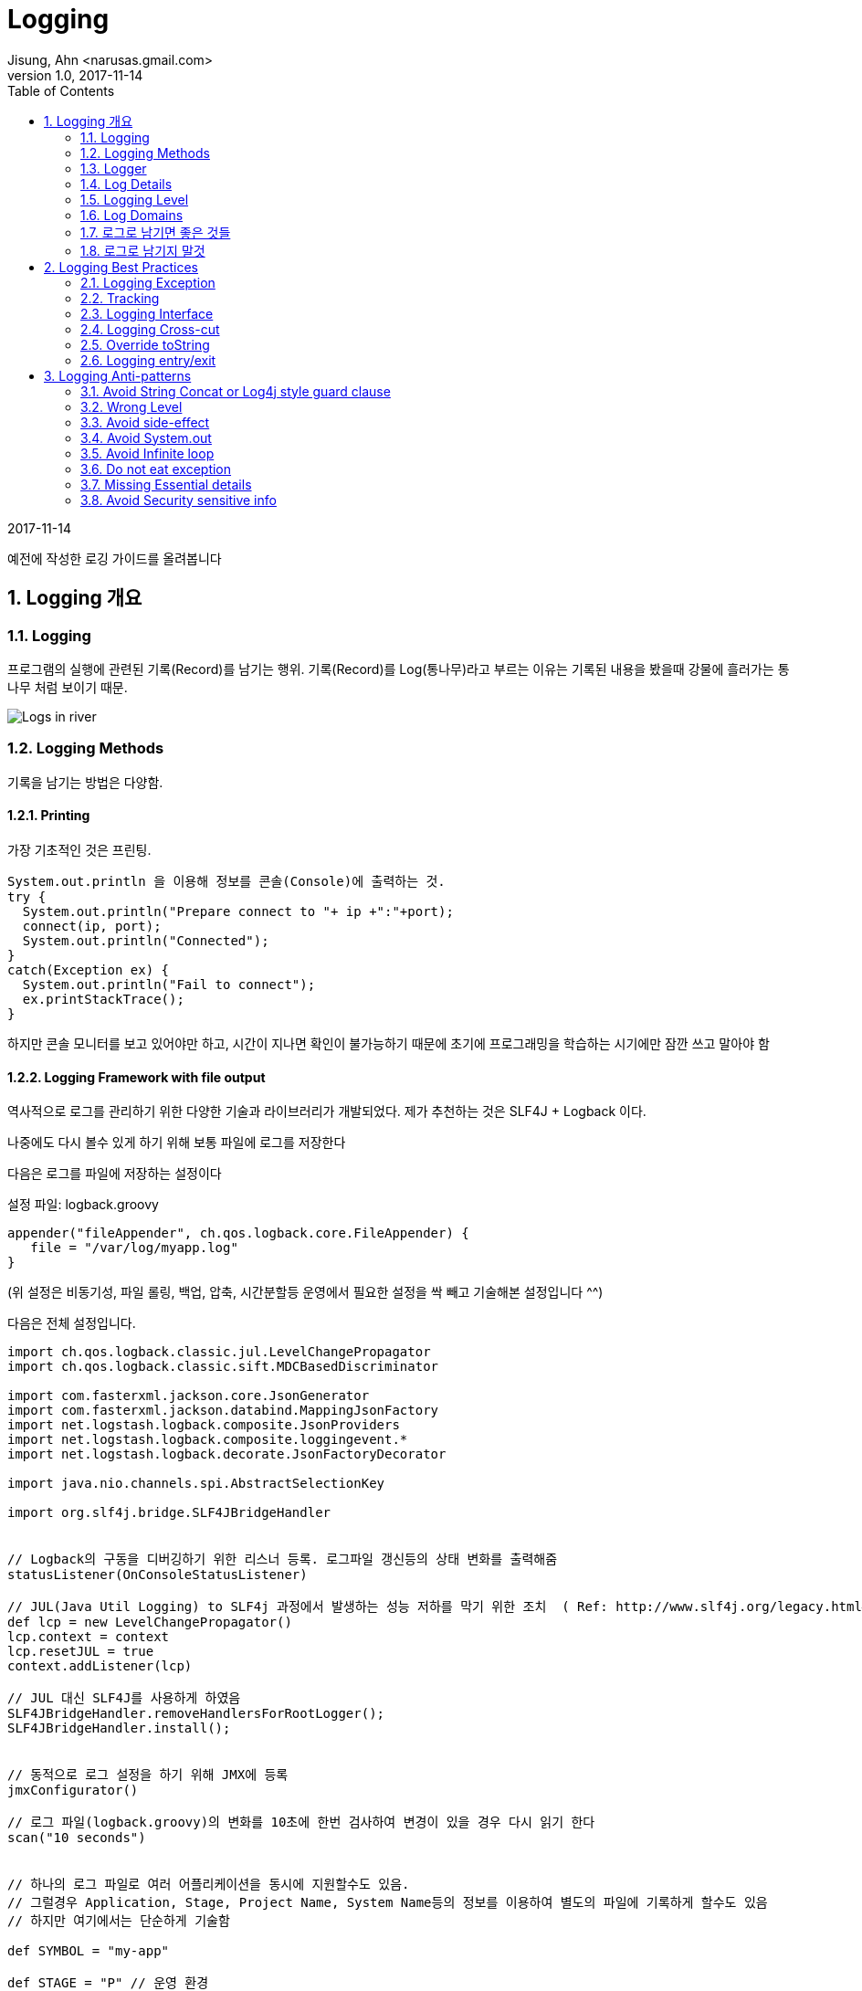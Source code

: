 = Logging
Jisung, Ahn <narusas.gmail.com>
v1.0, 2017-11-14
:showtitle:
:page-navtitle: Logging
:page-root: ../../../
:toc:
:sectnums:

{revdate}

예전에 작성한 로깅 가이드를 올려봅니다

== Logging 개요
=== Logging
프로그램의 실행에 관련된 기록(Record)를 남기는 행위. 기록(Record)를 Log(통나무)라고 부르는 이유는 기록된 내용을 봤을때 강물에 흘러가는 통나무 처럼 보이기 때문.

image::/images/logging.jpg[Logs in river]

=== Logging Methods
기록을 남기는 방법은 다양함.


==== Printing
가장 기초적인 것은 프린팅.
[source,java]
----
System.out.println 을 이용해 정보를 콘솔(Console)에 출력하는 것.
try {
  System.out.println("Prepare connect to "+ ip +":"+port);
  connect(ip, port);
  System.out.println("Connected");
}
catch(Exception ex) {
  System.out.println("Fail to connect");
  ex.printStackTrace();
}
----

하지만 콘솔 모니터를 보고 있어야만 하고, 시간이 지나면 확인이 불가능하기 때문에 초기에 프로그래밍을 학습하는 시기에만 잠깐 쓰고 말아야 함

==== Logging Framework with file output
역사적으로 로그를 관리하기 위한 다양한 기술과 라이브러리가 개발되었다. 제가 추천하는 것은  SLF4J + Logback 이다.

나중에도 다시 볼수 있게 하기 위해 보통 파일에 로그를 저장한다

다음은 로그를 파일에 저장하는 설정이다

설정 파일: logback.groovy
[source,java]
----
appender("fileAppender", ch.qos.logback.core.FileAppender) {
   file = "/var/log/myapp.log"
}
----
(위 설정은 비동기성, 파일 롤링, 백업, 압축, 시간분할등 운영에서 필요한 설정을 싹 빼고 기술해본 설정입니다 ^^)

다음은 전체 설정입니다.

[source,groovy,numbered]
----
import ch.qos.logback.classic.jul.LevelChangePropagator
import ch.qos.logback.classic.sift.MDCBasedDiscriminator

import com.fasterxml.jackson.core.JsonGenerator
import com.fasterxml.jackson.databind.MappingJsonFactory
import net.logstash.logback.composite.JsonProviders
import net.logstash.logback.composite.loggingevent.*
import net.logstash.logback.decorate.JsonFactoryDecorator

import java.nio.channels.spi.AbstractSelectionKey

import org.slf4j.bridge.SLF4JBridgeHandler


// Logback의 구동을 디버깅하기 위한 리스너 등록. 로그파일 갱신등의 상태 변화를 출력해줌
statusListener(OnConsoleStatusListener)

// JUL(Java Util Logging) to SLF4j 과정에서 발생하는 성능 저하를 막기 위한 조치  ( Ref: http://www.slf4j.org/legacy.html#jul-to-slf4j )
def lcp = new LevelChangePropagator()
lcp.context = context
lcp.resetJUL = true
context.addListener(lcp)

// JUL 대신 SLF4J를 사용하게 하였음
SLF4JBridgeHandler.removeHandlersForRootLogger();
SLF4JBridgeHandler.install();


// 동적으로 로그 설정을 하기 위해 JMX에 등록
jmxConfigurator()

// 로그 파일(logback.groovy)의 변화를 10초에 한번 검사하여 변경이 있을 경우 다시 읽기 한다
scan("10 seconds")


// 하나의 로그 파일로 여러 어플리케이션을 동시에 지원할수도 있음.
// 그럴경우 Application, Stage, Project Name, System Name등의 정보를 이용하여 별도의 파일에 기록하게 할수도 있음
// 하지만 여기에서는 단순하게 기술함

def SYMBOL = "my-app"

def STAGE = "P" // 운영 환경

// 로그 파일을 저장할 폴더. 프로젝트에 맞게 수정
def LOG_PATH_PREFIX = "/var/log/my-app"


// remoteAddr, requestId, programiId, userId 등의 메타 정보가 있어야 로그를 쉽게 분석 할수 있다
// 이런정보는 Servlet Filter나 Spring Interceptor등에서 Logback MDC를 이용해 주입할수 있다
// def CONSOLE_PATTERN = " %date{yyyy-MM-dd HH:mm:ss.SSS} %highlight(%.-1level) %X{remoteAddr} %X{requestId:-00000000000000000000} %-20X{programId:-00000000000000000000} %X{uid} %red(%-17X{userId:-MB000000000000000}) %cyan(%-40.40logger{40}):%-4.4line - %message%n"

// 하지만 그런 설정을 하지 않았다면 단순하게 갈수도 있다
def CONSOLE_PATTERN = " %date{yyyy-MM-dd HH:mm:ss.SSS} %highlight(%.-1level) %cyan(%-40.40logger{40}):%-4.4line - %message%n"


def consoleAppender = null
def CONSOLE = appender("CONSOLE", ConsoleAppender) {
  encoder(PatternLayoutEncoder) {
    pattern = CONSOLE_PATTERN
  }
  consoleAppender = component
}


// 로그를 저장하는 행위가 프로그램의 실행을 block 하지 않기 위해 비동기 Appender를 사용하게 한다
appender("CONSOLE_ASYNC", ch.qos.logback.classic.AsyncAppender) {
   component.addAppender(consoleAppender)
   includeCallerData = true // caller data는 appender에서 수집하게 되어 있다
}

def fileLogger = { PATH, SYMBOL , prudentMode->

  def fileAppender = null
  appender("${SYMBOL}_FILE", RollingFileAppender) {

    // TimeBasedRollingPolicy + prudent=true 에서는 file 속성을 설정하면 않된다. 설정해도 null로 변경함
    file = "${PATH}/${SYMBOL}.log"

    fileAppender = component //  component 는  appender 설정 내부에서 appender 자체를 가르키는 변수. ASYNC 에서 사용하기 위해 외부 변수에 저장해 둔다.
    encoding "UTF-8"

    // prudent가 true이면 여러 JVM이 동시에 로그를 저장할때 로컬 디스크든, 분산환경에서의 네트워크 디스크든 꼬이는 일 없이 저장되게 해주지만, 반대 급부로 막대한 성능 저하가 발생한다.
    // 또한 RollingFileAppender에 지정해준 file 속성은 무시되며 TimebasedRollingPolicy에 지정된 파일명을 사용하게 된다.
    prudent = prudentMode

    // 파일에 저장되는 로그 자체는 JSON 형태로 기록한다
    // JSON이 추후에 field를 추가하거나 중앙으로 수집하여 분석하기에 용이하다
    encoder(net.logstash.logback.encoder.LoggingEventCompositeJsonEncoder) {

      jsonFactoryDecorator = (new JsonFactoryDecorator(){
        public MappingJsonFactory decorate(MappingJsonFactory factory){
          factory.disable(JsonGenerator.Feature.ESCAPE_NON_ASCII)
          return factory;
        }
      })

      def p =  new JsonProviders();

      p.addProvider(  new LoggingEventFormattedTimestampJsonProvider())

      p.addProvider(  new MdcJsonProvider())

      // 어플리케이션이 아니라 환경을 읽어 추가할수 있는 정보를 추가.
      // 실제 어플에서는 필요하지만 샘플에서는 비활성화 해둠
      // def  customFieldsProvider = new GlobalCustomFieldsJsonProvider()
      // customFieldsProvider.customFields =  '{"app":"'+APPLICATION+'","sysNo":"'+ SYSTEM_NO+'"}'
      // p.addProvider(customFieldsProvider)

      p.addProvider(  new LoggerNameJsonProvider())
      p.addProvider(  new LogLevelJsonProvider())
      p.addProvider(  new CallerDataJsonProvider())
      p.addProvider(  new StackTraceJsonProvider())
      p.addProvider(  new MessageJsonProvider())

      providers = p

    }
    rollingPolicy(TimeBasedRollingPolicy) {
      // aux: logback은 %d 로 나타낸 period를 롤링 스케줄로 삼는데 %d가 여럿 있을 때 어떤 것을 무시할지 지정할 때 사용
      // 로그 파일이 너무 커지면 다운 받거나 열어 보기가 힘들기 때문에 롤링 설정을 시간 단위로 하게 설정한다
      fileNamePattern = "${PATH}/backup/%d{yyyy-MM-dd,aux}/${SYMBOL}_%d{yyyy-MM-dd-HH}.log.gz"

      // 최대 몇개의 과거 로그파일을 유지할 것인가
      maxHistory = 24 * 31 * 6 // 롤링을 시간단위로 하기 때문. 6개월간 유지한다
    }
  }

  def asyncAppender = null

  appender("${SYMBOL}_FILE_ASYNC", ch.qos.logback.classic.AsyncAppender) {
    asyncAppender = component
      component.addAppender(fileAppender)
      includeCallerData = true // caller data는 appender에서 수집하게 되어 있다
  }
}

// Application Log

fileLogger(LOG_PATH_PREFIX, SYMBOL, false);




// 어플리케이션, 라이브러리마다 필요한 레벨이 다름

logger "jdbc.resultset" , ERROR
logger "jdbc.connection" , ERROR
logger "jdbc.audit" , ERROR
logger "jdbc.sqlonly" , ERROR
logger "jdbc.resultsettable" , ERROR
logger "jdbc.sqltiming" , ERROR
logger "log4jdbc.debug", ERROR

logger "net.sf.log4jdbc", INFO
logger "org.springframework.web.servlet.handler", WARN
logger "org.springframework", INFO
logger "org.springframework.security.web.util.matcher", WARN
logger "org.springframework.security.web.FilterChainProxy", WARN
logger "org.springframework.context.annotation", INFO

logger "org.mybatis.spring.SqlSessionUtils", ERROR
logger "org.apache.ibatis.io.ResolverUtil", INFO
logger "org.springframework", INFO
logger "org.hibernate",  INFO
logger "org.apache.commons.digester", INFO



//  개발중에만 필요한 로그들에 대한 설정.
if (STAGE != "P"){ //  운영환경에서는 설정되지 않아야 한다.
  logger "jdbc.resultsettable" ,  INFO
  logger "jdbc.sqlonly" ,     INFO
}


//  운영 환경이 아니면 콘솔 출력을  활성화 한다.  운영 환경에서는 중복 로그 기록에 따른 성능 하락을 방지 하기 위해 콘솔 출력을  disable  시킨다.
if (STAGE == "P"){
  root  INFO, ["${SYMBOL}_FILE_ASYNC"]

  //root  INFO, ["${SYMBOL}_FILE_ASYNC", "CONSOLE_ASYNC"]
}
else {
  root  DEBUG, ["${SYMBOL}_FILE_ASYNC",  "CONSOLE"]
}
----



설정은 이렇게 하고 그럼 로그는 코드상에서 기록하는 방법은 다음과 같습니다.
[source,java]
----
class MyApp {
  static final Logger log = Logger.getLogger(MyApp.class);

  public void doSomething() {
    log.debug("Enter Do something");
    // do something here
    log.debug("Exit do shometing");
  }
}
----

Logger를 사용하는 방법은 뒤쪽에서 상세히 기술하겠습니다.

==== Logging Framework with DB
실행 기록인 로그는 파일에만 저장하는게 아니고 당연히 DB에 저장할수도 있습니다. 물론 DB로 남기는게 합당할 경우에만 사용합니다.
이미 사용하고 계시는 이력 성격의 테이블이 실제적으로는 로그 역활을 수행하기도 합니다 .
하지만 아예 프로그래밍 로그를 DB에 저장하는 경우도 있기는 합니다. 보통 이런 성격의 로그는 감사 로그라고 부르며 DB에 기록하여 영구적으로 추적해야 하는 성격을 가집니다.
(일반적인 로그는 보통 3개월에서 6개월정도 보관합니다)

여기서는 상세히 다루지는 않겠습니다.

=== Logger
자바에서 로그를 기록할때 로그 프레임워크 에 대한 Facade로써 Logger 객체를 사용합니다.
로그를 기록할때 보통 일정한 기준으로 그루핑할 필요가 있습니다.
보통 클래스 단위로 그루핑 하는게 일반적입니다.
[source,java]
----
class MyApp {
  static final Logger log = Logger.getLogger(MyApp.class);
}
----

요즘에는 Lombok을 이용하여 선언식으로 사용하기도 합니다
[source,java]
----
@Slf4j
class MyApp {
}
----


하지만 단일 클래스가 아니고 비지니스 단위로나 별도의 그루핑이 필요할때도 있습니다.
[source,java]
----
class Business1 {
  static final Logger log = Logger.getLogger("biz");
}

class Business2 {
  static final Logger log = Logger.getLogger("biz");
}
----
이렇게 기술된 Logger는 서로 같은 Logger를 공유하게 됩니다. 기록도 그루핑 되어 기록됩니다.

두가지를 혼용할수도 있습니다.
[source,java]
----
@Slf4j
class MyApp {
  static final Logger bizLog = Logger.getLogger("biz");
}--> log 와 bizLog를 사용할수 있습니다.
----

=== Log Details
로그를 기록할때 프린팅에서처럼 단순히 문자열만 기록할수도 있습니다만, 보통은 추가적인 정보를 같이 기록합니다.
SLF4J의 기본 부가 정보는 다음과 같습니다.

* logger: 어떤 Logger에서 기록한 로그인지를 나타냅니다.
* timestamp: 기록된 시간
* level: 로그의 레벨 TRACE, DEBUG, INFO, WARNING, ERROR
* message:  프로그래머가 기록한 메시지
* exception: 예외를 같이 기록한 경우 예외
* threadName: 로그가 기록될때 사용된 쓰래드.
* caller: 로그를 기록한 Caller 정보
* class name:
* file name:
* method name:
* line number:

등이 기록됩니다

많은 경우 이정도의 부가정보로 충분해 보입니다.

하지만 큰 규모의 웹 사이트를 운영하기 위해서는 추가적인 정보가 있으면 좋습니다.

* remoteAddr:  client ip.   접속한 사용자의 IP
* requestId:   request id
  매 사용자 요청(Request)마다 부여 되는 고유 번호.
  하나의 요청을 처리할때 로그는 많은수가 기록될수 있습니다. 이런 로그를 검색하고자 할때 유용합니다
* app: application id 어떤 어플리케이션에서 기록된 것인가. 물론 일반적으로 어플리케이션 별로 로그파일을 만들기 때문에 불필요한 정보처럼 보입니다만,로그를 수집하여 처리 하기 위해서는 필요합니다
* wasNo: 각 어플리케이션은 이중화된 WAS에서 동작하게 됩니다. 이때 현재 로그를 기록하는 게 어떤 WAS인스턴스인지 일수 있으면 유용합니다.
* userId: 현재 로그를 사용하는 사용자에 대한 정보
* sid: session id  비로그인 -> 로그인 -> 로그 아웃 등을 해도 사용자를 추적할수 있기 위해 사용자의 session을 추적할수 있는 정보가 있으면 유용합니다
* programId: 어떤 프로그램을 통해 시작되어 기록되는 로그인지 알수 있으면 유용합니다.
* referer: 어디에서 넘어온 요청인지 알수 있으면 유용합니다.
* requestUri: 요청된 URI
* host:     로그를 기록한 호스트 머신의 호스트명

=== Logging Level
로그를 기록할때 고려해야 하는 것중에 중요한 것은 성능, 간결성, 설명가능성의 균형을 잡는 것입니다.
모든 변경, 수행에 대해 상세히 로그를 기록한다면 설명 가능성은 높아지겠지만, 성능(CPU, Disk용량)은 낮아질것입니다.

또 너무 많은 로그는 간결하지 못해서 중요한 내용을 쉽게 파악하지 못하게 됩니다.

하지만 너무 적은 로그를 기록하면 빠르고 간결하겠지만, 문제가 발생했을때 설명을 얻기 어려워 집니다.

이런 문제를 해결하기 위해 우선적으로 고려 해야 하는 것이 Logging Level입니다. (다음에 기술할 Logging Domain이 더 큰 주제입니다만, 기술적으로 바로 적용할수 있는것이 Logging Level입니다)


==== Level

===== TRACE
이 레벨을 자주 사용하지는 않으며, 개발 중에도 보통은 사용하지 않는 매우 상세하고 잠재적으로 대량의 로그를 위해 사용됩니다. 예를 들어, 전체 객체 계층 구조를 덤프하거나 대형 루프를 반복 할 때마다 상태를 기록하는 등의 작업을 수행 할 수 있습니다.

===== DEBUG
INFO까지는 못되지만, 시스템을 통한 흐름을 추적하고 특히 개발 및 품질 보증 단계에서 문제를 격리하는 데 도움이되는 모든 메시지. 대부분의 중요하지 않은 메소드의 시작 / 종료에 대해 "디버그"레벨 로그를 사용하고 메소드 내에서 흥미로운 이벤트와 결정 포인트를 표시합니다.

===== INFO
과학적으로 문제를 분석해야 하는 경우에 대비하여 대량으로 보고싶은것. 시스템 생명주기 이벤트(시스템 시작, 종료), 세션 생명주기 이벤트(로그인,로그아웃, ETC) 등이 대표적입니다.
중요한 경계 이벤트(DB호출, 원격 API 호출)도 대상이 됩니다. 비지니스 예외도 해당 됩니다.(잘못된 암호때문에 로그인에 실패했다던가, 카드번호가 틀려서 결제에 실패 했다던가)
운영환경에서 대량으로 볼 필요가 있다고 생각되는 다른 이벤트도 해당됩니다.

===== WARNING
예상치 못한 기술이나 비즈니스 이벤트가 발생하면 고객에게 영향을 미칠 수 있지만 즉각적인 사람 개입이 필요하지 않을 수 있습니다.
기본적으로 추적해야 할 문제가 즉시 대응이 필요하지는 않은 것이 대상입니다.

===== ERROR
시스템에 장에가 발생하거나 고객이 영향을받을 가능성이 있거나 (또는 곧 그렇게 될거 같거나), 프로그램에 수정에 사람이 개입이 필요한 내용에 대한 레벨입니다. "2AM 규칙"이 여기에 적용됩니다. 전화를 걸면이 상황이 발생하면 오전 2시에라도 일어나야 하는 내용이라면 "ERROR"로 기록해야 합니다
많은 프로그래머가 운영에서도 로그를 보고 싶다는 이유로 TRACE나 DEBUG레벨에 적합한 내용을 INFO로 기록하는 경우가 많습니다.
이것은 운영중에 불필요한 로그를 계속 보게 되는 이슈가 발생합니다.

Logback 설정은 실행중에도 설정파일의 변경을 감지하여 재설정이 가능하여 런타임에 특정 Logger의 기록 레벨을 바꿀수 있으니 해당 기능을 이용해 추가적인 로그를 남기게 하는게 좋습니다.

=== Log Domains
로그를 남기는 이유는 몇가지로 분류될수 있습니다.

====  개발 로그(Development Log)
개발자가 디버깅 및 흐름 추적을 위해 기록하는 내용입니다.보통 debug, trace레벨로 기록합니다.

==== 운영 로그(Maintenance Log)
운영에 관련된 로그입니다.
디스크가 꽉 찼거나, 인터페이싱 과정에서 타입아웃이 발생했거나 하는등 운영을 모니터링하기 위한 용도의 로그입니다.
보통 WARNING이나 ERROR로 기록됩니다.

==== 비지니스 로그(Business log)
비지니스적으로 의미가 있고 추후 추적하기 위한 로그입니다.
장바구니 상품추가, 로그인, 결제등이 대표적입니다.
보통 INFO로 기록합니다.

==== 감사 로그(Audit log)
감사 로그는 보안 관련 시간순 기록, 기록 집합 및 / 또는 대상 및 기록 데이터 소스입니다. 특정 작업, 절차 또는 기록에 언제든지 영향을 미친 활동 순서에 대한 증빙 자료를 제공하기 위해 기록됩니다.
보통 INFO이지만 운영자가 수정가능하지 않는 곳에 저장합니다.

=== 로그로 남기면 좋은 것들
* 중요한 기동관련 설정
* 에러
* 경고
* DB에 저장해야 하는 변경된 데이터
* 주요 시스템간 요청과 응답
* 중요한 상태 변화
* 사용자 Interaction
* 실패할 가능성이 있는 호출
* 특정 상태를 기다리는데 시간이 걸릴때
* 오래 걸리는 작업에 대해 주기적으로 진행상태 기록
* 중요한 로직 분기점과 그 분기로 이끈 상태
* 고수준 함수를 처리하는 스텝이나 이벤트에 대한 요약 ( 저수준 복잡한 프로세스의 매 스텝마다 로그를 남기는것은 피할것)

=== 로그로 남기지 말것
* 함수 진입. 중요한 함수에 대해서만 기록할것. 또는 디버그 레벨로만 기록할것
* 반복문 안의 데이터. 많은 반복을 가지는 데이터를 기록하지 말것. 작은 반복은 OK. 큰 반복에 대해서는 주기적으로 요약 형태로 기록
* 큰 메시지나 파일 내용을 로그로 기록하지 말것. 디버깅을 위해 일부만 기록하거나 요약만 기록할것
* 인자한 에러. 실제로는 오류가 아닌 오류. 읽는 사람을 혼란스럽게 할수 있음. 오류 처리가 정상 실행 경로의 일부일때 발생함
* 반복적 에러: 동일하거나 유사한 로그를 반복적으로 기록하지 말것. 로그를 에러로 가득채우게 되며 실제 오류를 숨기게 됨. 에러 타입의 빈도는 로그 모니터링에 중요함.


== Logging Best Practices

=== Logging Exception

다음중 예외를 정상적으로 기록하는 방법은 무엇일까요?
[source,java]
----
try {
...
}
catch(Exception ex){

  log.error(e);        //A

  log.error(e, e);        //B

  log.error("" + e);        //C

  log.error(e.toString());        //D

  log.error(e.getMessage());        //E

  log.error(null, e);        //F

  log.error("", e);        //G

  log.error("{}", e);        //H

  log.error("{}", e.getMessage());        //I

  log.error("Error reading configuration file: " + e);        //J

  log.error("Error reading configuration file: " + e.getMessage());        //K

  log.error("Error reading configuration file", e);        //L

}
----

G와 L 만이 정답입니다.
A,B는 컴파일도 않되고 나머지는 정상적인 stack trace가 출력되지 않거나 잘못된 메시지가 나옵니다.



=== Tracking
Log Detail의 추가 정보를 참조 하세요

=== Logging Interface
외부 시스템과 인터페이스 하는 부분은 반드시 로그를 남겨야 합니다.
접속 정보, 수행에 소요된 시간, 수행 결과등이 포함 되어야 합니다.

=== Logging Cross-cut
하나의 작업을 위해 여러 클래스가 참여하지만, 해당 작업에 대한 로그를 모아서 봐야 할때는 별도의 독립된 이름을 가지는 Logger를 선언하여 같이 사용하세요

[source,java]
----
class Business1 {
  static final Logger log = Logger.getLogger("biz");
}

class Business2 {
  static final Logger log = Logger.getLogger("biz");
}
----

이렇게 설정한후에 logback.groovy에 별도 파일로 기록 되게 할수도 있습니다.

=== Override toString
일반적인 객체를 문자열과 합칠때 기본적으로는 Classname@hashcode 형태의 문자열로 치환됩니다.
toString을 override 하여 객체의 내용을 추정할수 있도록 하는게 좋습니다.

많은 경우, 객체가 참조하고 있는 필드들의 내용을 죽 나열하는 형태로 작성하게 되는데요
Eclipse등 IDE에서 제공하는 코드 생성 기능을 이용하여도 좋지만, 이 경우 필드에 변화가 발생하면 잊지 않고 코드 생성을 다시 해야 합니다.

가급적이면 Lombok의 자동 코드 생성 기능을 이용하시면 됩니다.

[source,java]
----
@ToString
class Business1 {
  static final Logger log = Logger.getLogger("biz");
}


@Data  -> @ToString, @HashCode, @Getter @Setter
class Business1 {
  static final Logger log = Logger.getLogger("biz");
}
----

=== Logging entry/exit
개발할때 로그를 기록한다면 보통 "현재 실행중인 정보의 snapshop"을 남기기 위해 인자값이나 임시값을 로그로 남기는 경우가 많습니다.
하지만 프로그램이 실행되면 변수의 값 만큼 중요해지는 것이 프로그램의 흐름에 대한 정보입니다.
중요한 메소드에 대하여 메소드 시작 및 종료시에 해당 이벤트를 기록하는 것이 좋습니다.

== Logging Anti-patterns
=== Avoid String Concat or Log4j style guard clause

로그 메시지를 남길때 인자값등을 남기고자 문자열을 합치는 구문을 만들때가 있습니다.
[source,java]
----
log.debug("Param:"+ param1+" Option:"+option);
----

문제는 debug나 trace 로그가 운영에서도 문자열을 합치기 위해 CPU와 메모리가 소비된다는 것입니다.
그래서 log4j 시절에는 다음과 같은 보호절(Guard clause)를 사용했습니다.
[source,java]
----
if(loger.isDebugEnabled()) {
  log.debug("Param:"+ param1+" Option:"+option);}
----

리소스 낭비 문제는 없어졌지만 로그 한줄 기록하고자 로직 코드가 복잡해졌습니다.

그래서 SLF4J에서는 다음과 같은 방법으로 기술하게 합니다.

[source,java]
----
log.debug("Param: {} Option: {}", param1, option);
----



=== Wrong Level
debug로 레벨이 지정되어야 하는 로그를 INFO로 기록하면 지나치게 많은로그를 남기게 됩니다.
또한 ERROR와 WARNING은 애매하기도 합니다. Logging Level에서 기술한 내용을 참고하세요
"2AM 규칙"이 여기에 적용됩니다. 이 로그가 발생하면 오전 2시에라도 일어나서 긴급 대응 해야 하는 것들은 "ERROR"로 기록해야 합니다


=== Avoid side-effect
로그를 기록하기 위해 호출하는 메소드중 부가 작용이 있는 것을 회피 해야 합니다.
[source,java]
----
log.debug("Param: {} Option: {}", param1.getValue(), option);

...

int getValue() {
  value ++;
  return value;
}
----

=== Avoid System.out
System.out.println 을 이용한 로그는 파일로 기록 되지 않으며, 그 순간에 보지 못하면 나중에 다시 볼수 없습니다.
console application이 아닌이상 System.out은 사용하시면 안됩니다

=== Avoid Infinite loop
이런 코드는 toString을 호출하면 무한루프에 빠집니다 ㅠㅠ
[source,java]
----
class Node {
  String id;
  Node parent;
  List<Node> childs;
  public String toString() {
    return id+" parent:"+parent+" child:"+childs;
  }
}
----

=== Do not eat exception

이거 하지 마세요 ㅠㅠ
[source,java]
----
try {
...
}
catch(Exception ex) {}
----

최소한 로그에 기록이라도 해주세요
[source,java]
----
try {
...
}
catch(Exception ex) {
log.error(ex);
}
----



=== Missing Essential details
로그에 나중에 디버깅을 위해 필요한 중요한 정보를 누락한체 기록하면 오류가 발생한 이후에 추가 정보를 기록하게 수정하고 다시 배포 하고 디버깅하는 악순환을 반복해야 합니다.

예를들어 User Access denied 를 기록했는데 "어떤 유저"인지가 누락되면 어떻게 될까요?
아니면 인증 실패를 로그를 남기지 않으면 어떻게 될까요?

일반적으로 주요한 이벤트는 반드시 로깅하고, 실행이 어떻게 되는것인지 추적할수 있는 문맥정보들을 같이 기록해주시면 됩니다.


=== Avoid Security sensitive info
로그에 password를 기록하면 될까요?
toString을 너무 의존하면 보안상 중요한 정보가 Flat file에 저장되어 버릴수 있다는 경각심을 항상 가져야 합니다.
